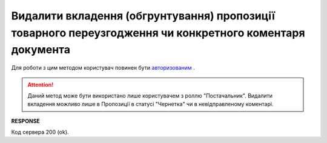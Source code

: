 #########################################################################################################################
**Видалити вкладення (обгрунтування) пропозиції товарного переузгодження чи конкретного коментаря документа**
#########################################################################################################################

Для роботи з цим методом користувач повинен бути `авторизованим <https://wiki.edin.ua/uk/latest/E_SPEC/EDIN_2_0/API_2_0/Methods/Authorization.html>`__ .

.. attention::
    Даний метод може бути використано лише користувачем з роллю "Постачальник". Видалити вкладення можливо лише в Пропозиції в статусі "Чернетка" чи в невідправленому коментарі.

.. csv-table:: 
  :file: DeleteAgreementAttachment.csv
  :widths:  10, 41
  :stub-columns: 0

**RESPONSE**

Код сервера 200 (ok).